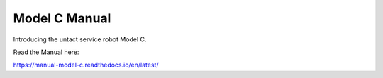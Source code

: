 Model C Manual
=======================================

Introducing the untact service robot Model C.

Read the Manual here:

https://manual-model-c.readthedocs.io/en/latest/
